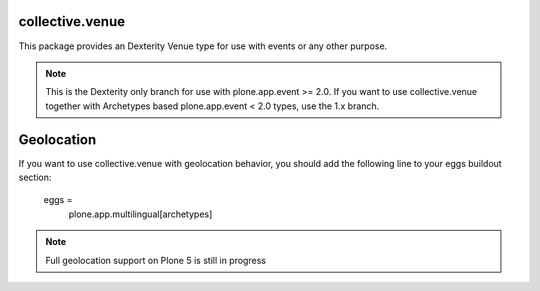 collective.venue
================

This package provides an Dexterity Venue type for use with events or any other
purpose.

.. note::

    This is the Dexterity only branch for use with plone.app.event >=
    2.0. If you want to use collective.venue together with Archetypes
    based plone.app.event < 2.0 types, use the 1.x branch.


Geolocation
===========

If you want to use collective.venue with geolocation behavior, you should add the following line to your eggs buildout section:

    eggs =
        plone.app.multilingual[archetypes]


.. note::

    Full geolocation support on Plone 5 is still in progress
